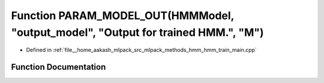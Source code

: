 .. _exhale_function_hmm__train__main_8cpp_1ac9f4b9e53495f6602a6c6fbc0d9df852:

Function PARAM_MODEL_OUT(HMMModel, "output_model", "Output for trained HMM.", "M")
==================================================================================

- Defined in :ref:`file__home_aakash_mlpack_src_mlpack_methods_hmm_hmm_train_main.cpp`


Function Documentation
----------------------


.. doxygenfunction:: PARAM_MODEL_OUT(HMMModel, "output_model", "Output for trained HMM.", "M")
